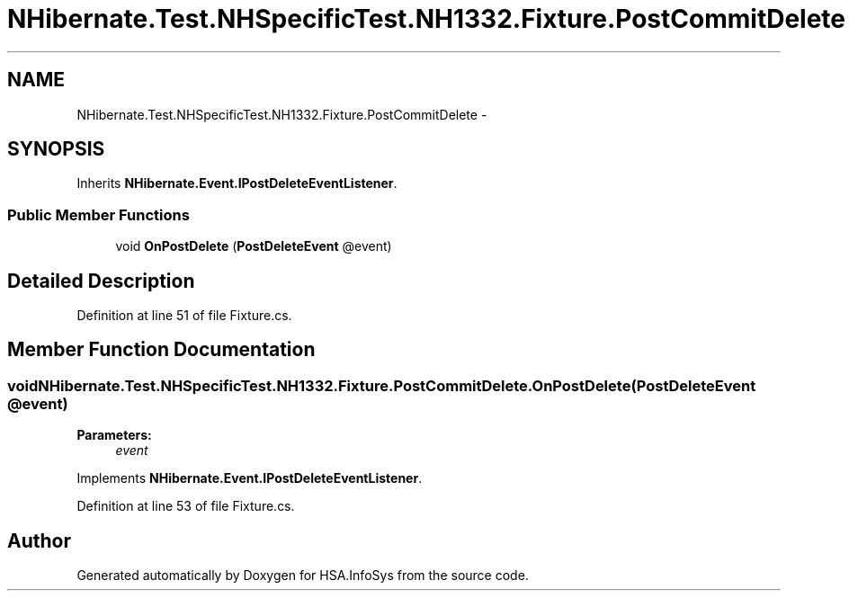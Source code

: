 .TH "NHibernate.Test.NHSpecificTest.NH1332.Fixture.PostCommitDelete" 3 "Fri Jul 5 2013" "Version 1.0" "HSA.InfoSys" \" -*- nroff -*-
.ad l
.nh
.SH NAME
NHibernate.Test.NHSpecificTest.NH1332.Fixture.PostCommitDelete \- 
.SH SYNOPSIS
.br
.PP
.PP
Inherits \fBNHibernate\&.Event\&.IPostDeleteEventListener\fP\&.
.SS "Public Member Functions"

.in +1c
.ti -1c
.RI "void \fBOnPostDelete\fP (\fBPostDeleteEvent\fP @event)"
.br
.in -1c
.SH "Detailed Description"
.PP 
Definition at line 51 of file Fixture\&.cs\&.
.SH "Member Function Documentation"
.PP 
.SS "void NHibernate\&.Test\&.NHSpecificTest\&.NH1332\&.Fixture\&.PostCommitDelete\&.OnPostDelete (\fBPostDeleteEvent\fP @event)"

.PP

.PP
\fBParameters:\fP
.RS 4
\fIevent\fP 
.RE
.PP

.PP
Implements \fBNHibernate\&.Event\&.IPostDeleteEventListener\fP\&.
.PP
Definition at line 53 of file Fixture\&.cs\&.

.SH "Author"
.PP 
Generated automatically by Doxygen for HSA\&.InfoSys from the source code\&.
